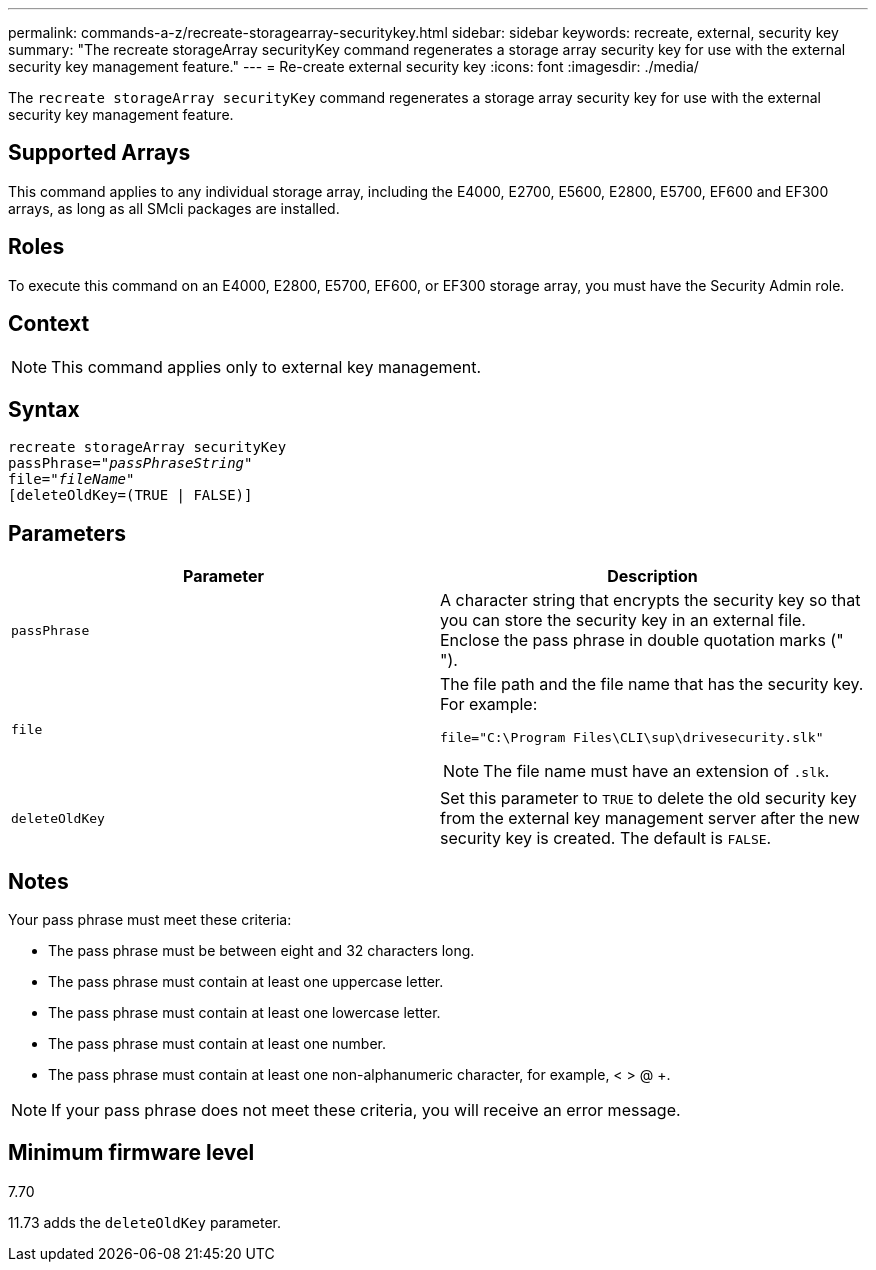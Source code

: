 ---
permalink: commands-a-z/recreate-storagearray-securitykey.html
sidebar: sidebar
keywords: recreate, external, security key
summary: "The recreate storageArray securityKey command regenerates a storage array security key for use with the external security key management feature."
---
= Re-create external security key
:icons: font
:imagesdir: ./media/

[.lead]
The `recreate storageArray securityKey` command regenerates a storage array security key for use with the external security key management feature.

== Supported Arrays

This command applies to any individual storage array, including the E4000, E2700, E5600, E2800, E5700, EF600 and EF300 arrays, as long as all SMcli packages are installed.

== Roles

To execute this command on an E4000, E2800, E5700, EF600, or EF300 storage array, you must have the Security Admin role.

== Context

[NOTE]
====
This command applies only to external key management.
====

== Syntax
[subs=+macros]
[source,cli]
----
recreate storageArray securityKey
passPhrase=pass:quotes[_"passPhraseString"_
file="_fileName"_]
[deleteOldKey=(TRUE | FALSE)]
----

== Parameters
[options="header"]
|===
| Parameter| Description
a|
`passPhrase`
a|
A character string that encrypts the security key so that you can store the security key in an external file. Enclose the pass phrase in double quotation marks (" ").
a|
`file`
a|
The file path and the file name that has the security key. For example:

----
file="C:\Program Files\CLI\sup\drivesecurity.slk"
----

[NOTE]
====
The file name must have an extension of `.slk`.
====

a|
`deleteOldKey`
a|
Set this parameter to `TRUE` to delete the old security key from the external key management server after the new security key is created. The default is `FALSE`.

|===

== Notes

Your pass phrase must meet these criteria:

* The pass phrase must be between eight and 32 characters long.
* The pass phrase must contain at least one uppercase letter.
* The pass phrase must contain at least one lowercase letter.
* The pass phrase must contain at least one number.
* The pass phrase must contain at least one non-alphanumeric character, for example, < > @ +.

[NOTE]
====
If your pass phrase does not meet these criteria, you will receive an error message.
====

== Minimum firmware level

7.70

11.73 adds the `deleteOldKey` parameter.
